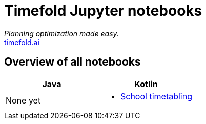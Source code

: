 = Timefold Jupyter notebooks

_Planning optimization made easy._ +
https://timefold.ai[timefold.ai]

== Overview of all notebooks

|===
|Java |Kotlin

a|None yet

a|* <<kotlin/school-timetabling.ipynb, School timetabling>>

|===


